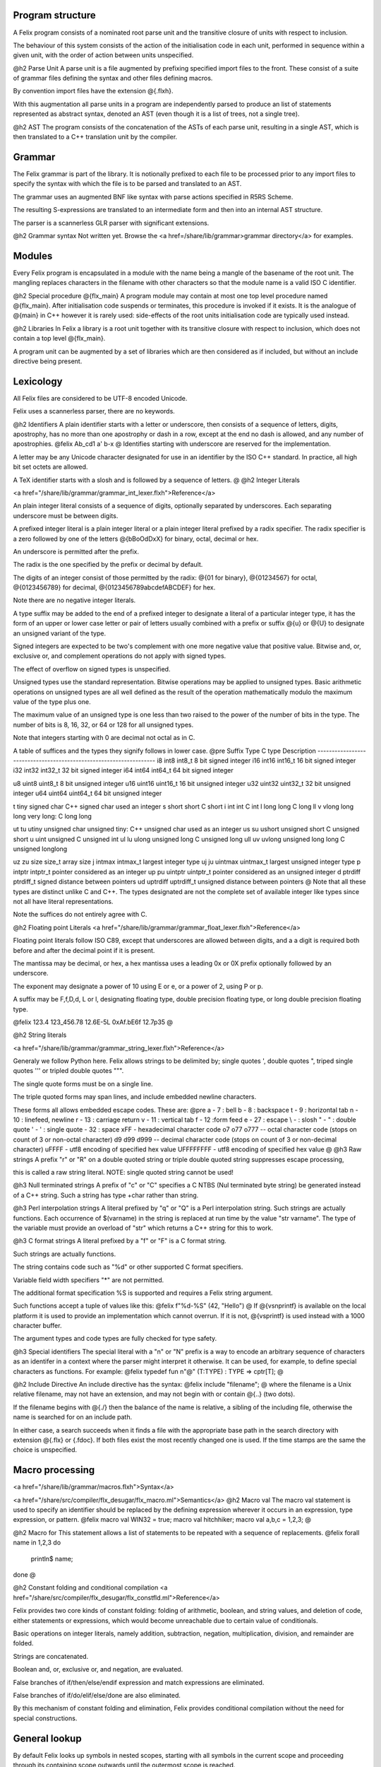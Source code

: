 Program structure
======

A Felix program consists of a nominated root parse unit and
the transitive closure of units with respect to inclusion.

The behaviour of this system consists of the action of the
initialisation code in each unit, performed in sequence
within a given unit, with the order of action between
units unspecified.

@h2 Parse Unit
A parse unit is a file augmented by prefixing specified import
files to the front. These consist of a suite of grammar files
defining the syntax and other files defining macros.

By convention import files have the extension @{.flxh}.

With this augmentation all parse units in a program
are independently parsed to produce an list of statements
represented as abstract syntax, denoted an AST (even
though it is a list of trees, not a single tree).

@h2 AST
The program consists of the concatenation of the ASTs
of each parse unit, resulting in a single AST, which
is then translated to a C++ translation unit by the
compiler.

Grammar
======

The Felix grammar is part of the library.
It is notionally prefixed to each file to be processed
prior to any import files to specify the syntax
with which the file is to be parsed and translated to
an AST.

The grammar uses an augmented BNF like syntax
with parse actions specified in R5RS Scheme.

The resulting S-expressions are translated to
an intermediate form and then into an internal
AST structure.

The parser is a scannerless GLR parser with significant
extensions.

@h2 Grammar syntax
Not written yet. Browse the 
<a href=/share/lib/grammar>grammar directory</a> 
for examples.

Modules
======

Every Felix program is encapsulated in a module with
the name being a mangle of the basename of the root unit.
The mangling replaces characters in the filename with
other characters so that the module name is a valid
ISO C identifier.

@h2 Special procedure @{flx_main}
A program module may contain at most one top level
procedure named @{flx_main}. After initialisation 
code suspends or terminates, this procedure is invoked
if it exists. It is the analogue of @{main} in C++
however it is rarely used: side-effects of the
root units initialisation code are typically used instead.

@h2 Libraries
In Felix a library is a root unit together with its
transitive closure with respect to inclusion,
which does not contain a top level @{flx_main}.

A program unit can be augmented by a set of libraries
which are then considered as if included, but without
an include directive being present.


Lexicology
======

All Felix files are considered to be UTF-8 encoded Unicode.

Felix uses a scannerless parser, there are no keywords.

@h2 Identifiers
A plain identifier starts with a letter or underscore,
then consists of a sequence of letters, digits, apostrophy, has no more
than one apostrophy or dash in a row, except at the end no dash is
allowed, and any number of apostrophies.
@felix
Ab_cd1  a' b-x
@
Identifies starting with underscore are reserved for the implementation.

A letter may be any Unicode character designated for use in an identifier
by the ISO C++ standard. In practice, all high bit set octets are allowed.

A TeX identifier starts with a slosh and is followed by a sequence
of letters. 
@
@h2 Integer Literals

<a href="/share/lib/grammar/grammar_int_lexer.flxh">Reference</a>

An plain integer literal consists of a sequence of digits,
optionally separated by underscores. Each separating
underscore must be between digits.

A prefixed integer literal is a plain integer literal
or a plain integer literal prefixed by a radix specifier.
The radix specifier is a zero followed by one of
the letters @{bBoOdDxX} for binary, octal, decimal or hex.

An underscore is permitted after the prefix.

The radix is the one specified by the prefix or decimal
by default.

The digits of an integer consist of those permitted
by the radix: @{01 for binary}, @{01234567}
for octal, @{0123456789} for decimal, @{0123456789abcdefABCDEF}
for hex.

Note there are no negative integer literals.

A type suffix may be added to the end of a prefixed
integer to designate a literal of a particular integer type,
it has the form of an upper or lower case letter or pair of
letters usually combined with a prefix or suffix @{u} or @{U}
to designate an unsigned variant of the type. 

Signed integers are expected to be two's complement with one
more negative value that positive value. Bitwise and,
or, exclusive or, and complement operations do not apply
with signed types.

The effect of overflow on signed types is unspecified.

Unsigned types use the standard representation. 
Bitwise operations may be applied to unsigned types.
Basic arithmetic operations on unsigned types are
all well defined as the result of the operation
mathematically modulo the maximum value of the type
plus one.

The maximum value of an unsigned type is one less than
two raised to the power of the number of bits in the type.
The number of bits is 8, 16, 32, or 64 or 128 for all unsigned types.

Note that integers starting with 0 are decimal not octal as in C.

A table
of suffices and the types they signify follows in lower case.
@pre
Suffix  Type      C type              Description
-------------------------------------------------------------------
i8      int8      int8_t              8 bit signed integer
i16     int16     int16_t             16 bit signed integer
i32     int32     int32_t             32 bit signed integer
i64     int64     int64_t             64 bit signed integer

u8      uint8     uint8_t             8 bit unsigned integer
u16     uint16    uint16_t            16 bit unsigned integer
u32     uint32    uint32_t            32 bit unsigned integer
u64     uint64    uint64_t            64 bit unsigned integer

t       tiny      signed char         C++ signed char used an integer
s       short     short               C short
i       int       int                 C int
l       long      long                C long
ll v    vlong     long long           very long: C long long


ut tu   utiny     unsigned char       unsigned tiny: C++ unsigned char used as an integer
us su   ushort    unsigned short      C unsigned short
u       uint      unsigned            C unsigned int
ul lu   ulong     unsigned long       C unsigned long
ull uv  uvlong    unsigned long long  C unsigned longlong

uz zu   size      size_t              array size
j       intmax    intmax_t            largest integer type
uj ju   uintmax   uintmax_t           largest unsigned integer type
p       intptr    intptr_t            pointer considered as an integer
up pu   uintptr   uintptr_t           pointer considered as an unsigned integer
d       ptrdiff   ptrdiff_t           signed distance between pointers 
ud      uptrdiff  uptrdiff_t          unsigned distance between pointers
@ 
Note that all these types are distinct unlike C and C++.
The types designated are not the complete set of available
integer like types since not all have literal representations.

Note the suffices do not entirely agree with C.

@h2 Floating point Literals
<a href="/share/lib/grammar/grammar_float_lexer.flxh">Reference</a>

Floating point literals follow ISO C89, except that underscores
are allowed between digits, and a a digit is required both before
and after the decimal point if it is present.

The mantissa may be decimal, or hex, a hex mantissa uses a
leading 0x or 0X prefix optionally followed by an underscore.

The exponent may designate a power of 10 using E or e,
or a power of 2, using P or p.

A suffix may be F,f,D,d, L or l, designating floating type,
double precision floating type, or long double precision floating 
type.

@felix
123.4
123_456.78
12.6E-5L
0xAf.bE6f
12.7p35
@

@h2 String literals

<a href="/share/lib/grammar/grammar_string_lexer.flxh">Reference</a>

Generaly we follow Python here.
Felix allows strings to be delimited by;
single quotes ',
double quotes ",
triped single quotes ''' or
tripled double quotes """.

The single quote forms must be on a single line.

The triple quoted forms may span lines, and include embedded newline
characters.

These forms all allows embedded escape codes.
These are:
@pre
\a  -  7 : bell
\b  -  8 : backspace
\t  -  9 : horizontal tab
\n  - 10 : linefeed, newline
\r  - 13 : carriage return
\v  - 11 : vertical tab
\f  - 12 :form feed
\e  - 27 : escape
\\  - \  : slosh
\"  - "  : double quote
\'  - '  : single quote
\   - 32 : space
\xFF - hexadecimal character code
\o7 \o77 \o777 -- octal character code (stops on count of 3 or non-octal character)
\d9 \d99 \d999 -- decimal character code (stops on count of 3 or non-decimal character)
\uFFFF - utf8 encoding of specified hex value
\UFFFFFFFF - utf8 encoding of specified hex value
@
@h3 Raw strings
A prefix "r" or "R" on a double quoted string
or triple double quoted string suppresses escape processing,

this is called a raw string literal.
NOTE: single quoted string cannot be used!

@h3 Null terminated strings
A prefix of "c" or "C" specifies a C NTBS (Nul terminated
byte string) be generated instead of a C++ string.
Such a string has type +char rather than string.

@h3 Perl interpolation strings
A literal prefixed by "q" or "Q" is a Perl interpolation
string. Such strings are actually functions.
Each occurrence of $(varname) in the string is replaced
at run time by the value "str varname". The type of the
variable must provide an overload of "str" which returns
a C++ string for this to work.

@h3 C format strings
A literal prefixed by a "f" or "F" is a C format string.

Such strings are actually functions.

The string contains code such as "%d" or other supported
C format specifiers. 

Variable field width specifiers "*" are not permitted. 

The additional format specification %S
is supported and requires a Felix string argument.

Such functions accept a tuple of values like this:
@felix
f"%d-%S" (42, "Hello")
@
If @{vsnprintf} is available on the local platform it is used
to provide an implementation which cannot overrun.
If it is not, @{vsprintf} is used instead with a 1000 character
buffer.

The argument types and code types are fully checked for type safety.

@h3 Special identifiers
The special literal with a "n" or "N" prefix is a way to encode
an arbitrary sequence of characters as an identifer in a context
where the parser might interpret it otherwise.
It can be used, for example, to define special characters as functions.
For example:
@felix
typedef fun n"@" (T:TYPE) : TYPE => cptr[T];
@

@h2 Include Directive
An include directive has the syntax:
@felix
include "filename";
@
where the filename is a Unix relative filename,
may not have an extension, and may not begin with or 
contain @{..} (two dots).

If the filename begins with @{./} then the balance of the name
is relative, a sibling of the including file, otherwise the name
is searched for on an include path. 

In either case, a search succeeds when it finds a file with
the appropriate base path in the search directory with
extension @{.flx} or {.fdoc}. If both files exist the
most recently changed one is used. If the time stamps are
the same the choice is unspecified.

Macro processing
======

<a href="/share/lib/grammar/macros.flxh">Syntax</a>

<a href="/share/src/compiler/flx_desugar/flx_macro.ml">Semantics</a>
@h2 Macro val
The macro val statement is used to specify an identifier should
be replaced by the defining expression wherever it occurs in an
expression, type expression, or pattern.
@felix
macro val WIN32 = true;
macro val hitchhiker;
macro val a,b,c = 1,2,3;
@

@h2 Macro for
This statement allows a list of statements to be repeated
with a sequence of replacements.
@felix
forall name in 1,2,3 do
  println$ name;
done
@

@h2 Constant folding and conditional compilation
<a href="/share/src/compiler/flx_desugar/flx_constfld.ml">Reference</a>

Felix provides two core kinds of constant folding:
folding of arithmetic, boolean, and string values, and 
deletion of code, either statements or expressions,
which would become unreachable due to certain
value of conditionals.

Basic operations on integer literals, namely 
addition, subtraction, negation, multiplication,
division, and remainder are folded.

Strings are concatenated.

Boolean and, or, exclusive or, and negation,
are evaluated.

False branches of if/then/else/endif expression
and match expressions are eliminated.

False branches of if/do/elif/else/done 
are also eliminated.

By this mechanism of constant folding and
elimination, Felix provides conditional
compilation without the need for special
constructions.


General lookup
======

By default Felix looks up symbols in nested scopes, 
starting with all symbols in the current scope
and proceeding through its containing scope outwards
until the outermost scope is reached.

Symbols are visible in the whole of a scope,
both before and after their introduction.

A symbol lookup may properly find either a single
non-function symbol, which is final, or a set 
of function symbols.

If the kind of symbol being sought is a function 
symbol, overload resolution is performed on 
the set of function signatures found in a scope.
If a best match is found, that is final.
If no match is found the search continues in 
the next outermost scope.

All other cases are in error.

Classes
======

<a href="/share/lib/grammar/namespaces.flxh">Syntax</a>

The top level Felix module can contain submodules 
which are specified by a non-polymorphic class
statement:
@felix
class classname { ... }
@
The effect is to produce a qualified name to be used
outside the class:
@felix
class classname { proc f () {} }
classname::f (); 
@
Classes may be nested.

A class may contain private definitions:
@felix
class X {
  private var a = 1;
}
// X::a will fail, since a is private to the class X
@
A private definition is visible within the scope
of the class but not outside it.

A class must be specified within a single file.

Classes are not extensible, a definition of a class
with the same name in the same scope is not permitted.

The body of a class forms a nested scope. Within
a class all symbols defined in the class are visible,
along with all those visible in the enclosing context.

The reserved name @{root} may be used as a prefix
for the top level module:
@felix
var x = 1;
class A { var x = root::x; }
@
Lookup control directives
======


@h2 Open directive
The simple @{open} directive may be used to make the symbols
defined in a class visible in the scope containing the @{open} directive.
@felix
class X { var x = 1; }
open X;
println$ x;
@

Names made visible by an open directive
live in a weak scope under the current scope.
Names in the weak scope may be hidden by definitions
in the current scope without error.
@felix
class X { var x = 1; }
open X;
var x = 2;
println$ x; // prints 2
@

The open directive is not transitive.
The names it makes visible are only visible
in the scope in which the open directive is written.

@h2 Inherit directive
The inherit directive allows all of the public symbols
of a class to be included in another scope as if they
were defined in that scope. This means such names
inherited into a class can be accessed by qualification
with the inheriting class name, and will be visible
if that class is opened. 

Inheriting is transtitive.

If a name is inherited it will clash with a local definition.
@felix
class A { var a = 1; }
class B { inherit A; }
println$ B::a;
@

@h2 Rename directive
This directive is can be used to inherit a single
symbol into a scope, possibly with a new name,
and also to add an alias for a name in the current
scope.

When applied to a function name all functions with
that name are renamed.

@felix
class A { 
  var a = 1; 
  proc f() {} 
  proc f(x:int) {} 
}

class B { 
  rename a = A::a;
  rename fun f = A::f;
}
@
The new name injected by a rename may be polymorphic:
@felix
class A { proc f[T] () {} }
class B { rename g[T] = A::f[T]; } 

@h2 Use directive
This is a short form of the rename directive:
@felix
class A { var a = 1; }
class B { use A::a; use b = A::a; }
@
It cannot be applied to functions. The first
form is equivalent to
@felix
use a = A::a;
@
Unlike the rename directive the new name cannot be polymorphic
and is limited to a simple identifier.

@h2 Export directives
The @{export} directives make the exported symbol a root
of the symbol graph. 

The functional export and forces it to be place in the
generated code as an @{extern "C"} symbol with the
given name:
@felix
export fun f of (int) as "myf";
export cfun f of (int) as "myf";
export proc f of (int) as "myf";
export cproc f of (int) as "myf";
@
Functions are exported by generating a wrapper around
the Felix function. If the function is exported as @{fun}
or @{proc} the C function generated requires a pointer
to the thread frame as the first argument,
if the @{cfun} or @{cproc} forms are used, the wrapper
will not require the thread frame. 

In the latter case, the Felix function must not
require the thread frame.

A type may also be exported:
@felix
export type ( mystruct ) as "MyStruct";
@
This causes a C typedef to be emitted making 
the name @{MyStruct} an alias to the Felix type.
This is useful because Felix types can have unpredictable
mangled names.

The word @[export} optionally followed by a string
may also be used as a prefix for any Felix function,
generator, or procedure definition. If the string
is omitted is taken as the symbol name. The effect
is the same as if an export statement has been written.


Variable Definitions
======

<a href="/share/lib/grammar/variables.flxh">Syntax</a>

A definition is a statement which defines a name, but does
no cause any observable behavior, or, a class statement, or, 
a var or val statement. The latter two exceptions define a name
but may also have associated behaviour.

@h2 The @{var} statement
The @{var} statement is used to introduce a variable name
and potential executable behaviour. It has one of three 
basic forms:
@felix
var x : int = 1;
var y : int;
var z = 1;
@
The first form specifies the type and an initialising
expression which must be of the specified type.

The second form specifies a variable of the given type
without an explicit initialiser, however the variable
will be initialised anyhow with the default contructor
for the underlying C++ type, although that constructor
may be trivial.

The third form does not specify the type, it will be deduced
from the initialiser.

If the initialiser has observable behaviour it will be observed
if at all, when control passes through the variable statement.

If the variable introduced by the @{var} statement is not used,
the variable and its initaliser will be elided and any observable
behaviour will be lost.

To be used means to have its address taken in a used expression,
to occur in a used expression. A used expression is one which
initialises a used variable, or, is an argument to function
or generator in a used expression, or an argument to a procedure
through which control passes. 

In other words, the variable is used if the behaviour of
the program appears to depend on its value or its address.

The library procedure @{C_hack::ignore} ensures the compiler
believes a variable is used:
@felix
var x = expr;
C_hack::ignore x;
@
so that any side effects of @{expr} will be seen.
In general the argument to any primitive function, generator
or procedure will be considered used if its containing 
entity is also considered used. In general this means there
is a possible execution path from a root procedure of the
program.

A variable may have its address taken:
@felix
var x = 1;
var px = &x;
@
it may be assigned a new value directly or indirectly:
@felix
x = 2;
px <- 3;
*px = 4;
@

A variable is said to name an object, not a value.
This basically means it is associated with the address of a typed
storage location.

@h3 Multiple variables
Multipls variables can be defined at once:
@felix
var m = 1,2;
var a,b = 1,2;
var c,d = m;
@
With this syntax, no type annotation may be given.

@h2 The @{val} statement.
A @{val} statement defines a name for an expression.
@felix
val x : int = 1;
val z = 1;
@
The value associated with a @{val} symbol may be computed
at any time between its definition and its use, and may
differ between uses, if the initialising expression depends
on variable state, such as a variable or call to a generator.

It is not an error to create such a dependence since either
the value may, in fact, not change, or the change may
not be significant.

Nevertheless the user must be warned to take care
with the indeterminate evaluation time and use
a @{var} when there is any doubt.

Since a @{val} simply names an expression, it is associated
with a value not an object and cannot be addressed
or assigned to. However this does NOT mean its value cannot
change:
@felix
for var i in 0 upto 9 do
  val x = i;
  println$ x;
done
@
In this example, x isn't mutable but it does take on
all the values 0 to 9 in succession. This is just a 
most obvious case: a less obvious one:
@felix
var i = 0;
val x = i;
println$ x;
++i;
println$ x;
@
which is clearly just an expansion of the the first two
iteration of the previously given for loop. However in
this case there is no assurance @{x} will change after @{i}
is incremented because the compiler is free to replace
any @{val} definition with a @{var} definition.

@h3 Multiple values
Multipls values can be defined at once:
@felix
val m = 1,2;
val a,b = 1,2;
val c,d = m;
@
With this syntax, no type annotation may be given.



Functions
======

<a href="/share/lib/grammar/functions.flxh">Syntax</a>

A felix function definition takes one of three basic forms:
@felix
fun f (x:int) = { var y = x + x; return y + 1; }
fun g (x:int) => x + x + 1;
fun h : int -> int = | ?x => x + x + 1;
@
The first form is the most general, the body 
of the function contains executable statements
and the result is returned by a return statement.

The second form is equivalent to a function in the first
form whose body returns the RHS expression.

The third form specifies the function type then the
body of a pattern match. It is equivalent to
@felix
fun h (a:int) = { return match a with | ?x => x + x + 1 endmatch; }
@
The first two forms also allow the return type to be
specified:
@felix
fun f (x:int) : int = { var y = x + x; return y + 1; }
fun g (x:int) :int => x + x + 1;
@

Functions may not have side effects.

All these function have a type:
@felix
D -> C
@
where D is the domain and C is the codomain: both would
be @[int} in the examples.

A function can be applied by the normal forward
notation using juxtaposition or what is whimsically
known as operator whitespace, or in reverse notation
using operator dot:
@felix
f x
x.f
@
Such applications are equivalent.  Both operators are left
associative. Operator dot binds more
tightly than whitespace so that
@felix
f x.g    // means
f (g x)
@

A special notation is used for application to the unit tuple:
@felix
#zero // means
zero ()
@
The intention is intended to suggest a constant since a pure
function with unit argument must always return the
same value. 

This hash operator binds more tightly than operator dot so
@felix
#a.b // means
(#a).b
@


@h2 Pre- and post-conditions
A function using one of the first two forms
may have pre-conditions, post-conditions, or both:
@felix
fun f1 (x:int when x > 0) => x + x + 1;
fun f2 (x:int) expect result > 1 => x + x + 1;
fun f3 (x:int when x > 0) expect result > 1 => x + x + 1;
@
Pre- and pos-conditions are usually treated as boolean assertions
which are checked at run time. The compiler may occasionally be able
to prove a pre- or post-condition must hold and elide it.

The special identifier @{result} is used to indicate the return
value of the function.

@h2 Higher order functions
A function may be written like
@felix
fun hof (x:int) (y:int) : int = { return x + y; }
fun hof (x:int) (y:int) => x + y;
@
These are called higher order functions of arity 2.
They have the type
@felix
int -> int -> int   // or equivalently
int -> (int -> int) //since -> is right associative.
@
They are equivalent to
@felix
fun hof (x:int) : int -> int = 
{
  fun inner (y:int) : int => x + y;
  return inner;
}
@
that is, a function which returns another function.

Such a function can be applied like
@felix
hof 1 2 // or equivalently
(hof 1) 2
@
since whitespace application is left associative.

@h2 Procedures
A function which returns control but no value is called a procedure.
Procedures may have side effects.
@felix
fun show (x:int) : 0 = { println x; }
proc show (x:int) { println x; }
proc show (x:int) => println x;
@
The second form is a more convenient notation.
The type 0 is also called @{void} and denotes
a type with no values.

A procedure may return with a simple return statement:
@felix
proc show (x:int) { println x; return; }
@
however one is assumed at the end of the procedure
body .

Procedures can also have pre- and post-conditions.

A procedure may be called like an application,
however it must be a whole statement since
expressions of type void may not occur interior
to an expression.
@felix
show 1;
1.show;
@
If a procedure accepts the unit argument, it may be elided:
@felix
proc f () =>  show 1;
f; // equivalent to
f ();
@

@h2 Generators
TBD

Types
======

<a href="/share/lib/grammar/type_decls.flxh">Syntax</a>

@h2 Tuples
Tuple types are well known: a tuple is just a Cartesian Product
with components identified by position, starting at 0. 
The n-ary type combinator is infix @{*} and the n-ary value
constructor is infix @{,}:
@felix
val tup : int * string * double = 1, "Hello", 4.2;
@
The 0-ary tuple type is denoted @{1} or @{unit}
with sole value @{()}:
@felix
val u : unit = ();
@
There 1-array tuple of type @{T} component value @{v} is identified
with the type @{T} and has value @{v}.

The individual components of a tuple may be accessed by a projection
function. Felix uses an integer literal to denote this function.
@felix
var x = 1,"Hello";
assert 0 x == 1; assert x.0 == 1;
assert 1 x == "Hello"; assert x.1 == "Hello";
@

[There should be a way to name this function without application to
a tuple!]

A pointer to a tuple is also in itself a tuple, namely the
tuple of pointers to the individual components. This means
if a tuple is addressable, so are the components.
@felix
var x = 1, "Hello";
val px = &x;
val pi = px.0; pi <-42;
val ps = px.1; ps <-"World";
assert x.0 == 42;
assert x.1 == "World";
@

In particular note:
@felix
var x = 1, "Hello";
&x.0 <- 42;
@

because the precedences make the grouping @{(&x).0}.

You cannot take the address of a tuple component because
a projection of a value is a value.

Assignment to components of tuples stored in variables is supported
but only to one level, for general access you must take a pointer
and use the store-at-addres operator @{<-}.

@h2 Records
A record is similar to a tuple except the components are 
named and considered unordered.


@h2 Structs
TBD
@h2 Sums
TBD
@h3 union
TBD
@h2 enum
TBD
@h2 variant
TBD
@h2 Array
TBD
@h2 typedef
TBD
@h3 typedef fun
TBD
@h2 typematch
TBD
@h2 type sets
TBD

@h2 Abstract types
TBD

Expressions
======

<a href="/share/lib/grammar/expressions.flxh">Syntax</a>
TBD

Executable statements
======

@h2 Assignment
<a href="/share/lib/grammar/assignment.flxh">Syntax</a>

@h2 The @{goto} statement and label prefix
Felix statements may be prefixed by a label
to which control may be transfered by a @{goto}
statement:
@felix
alabel:>
  dosomething;
  goto alabel;
@
The label must be visible from the goto statement.

There are two kinds of gotos. A local goto is a jump
to a label in the same scope as the goto statement.

A non-local goto is a jump to any other visible label.

Non-local transfers of control may cross procedure
boundaries. They may not cross function or generator 
boundaries.

The procedure or function containing the label 
must be active at the time of the control transfer.

A non-local goto may be wrapped in a procedure closure
and passed to a procedure from which the goto target
is not visible.

@felix
proc doit (err: 1 -> 0) { e; }

proc outer () {
  proc handler () { goto error; }
  doit (handler);
  return;

  error:> println$ error;
}
@
This is a valid way to handle errors.
the code is correct because @{outer} is active
at the time that @{handler} performs the
control transfer.
@h3 halt
Stops the program with a diagnostic.
@felix
halt "Program complete";
@

@h3 try/catch/entry
The try/catch construction may only be user to wrap
calls to C++ primitives, so as to catch exceptions.
@felix
proc mythrow 1 = "throw 0;";
try
   mythrow;
catch (x:int) =>
   println$ "Caughht integer " + x.str;
endtry
@

@h3 goto-indirect/label_address
The @{label-address} operator captures the address
of code at a nominated label. 

The address has type @{LABEL} and can be stored in a variable.

Provided the activation record of the procedure containing
the label remains live, a subsequent @{goto-indirect) can
be used to jump to that location.

@felix
proc demo (selector:int) {
  var pos : LABEL = 
    if selector == 1 
    then label_address lab1
    else label_address lab2
    endif
  ;
  goto-indirect selector;
lab1:>
  println$ "Lab1"; return;
lab2:>
  println$ "Lab2"; return;
}
@

@h3 Exchange of control
TBD
@h2 match/endmatch
TBD
@h2 if/goto
The conditional goto is an abbreviation for 
the more verbose conditional:
@felix
if c goto lab; // equivalent to
if c do goto lab; done
@

@h3 if/return
The conditional return is an abbreviation for
the more verbose conditional:
@felix
if c return; // equivalent to
if c do return; done
@

@h3 if/call
The conditional call is an abbreviation for
the more verbose conditional:
@felix
if c call f x; // equivalent to
if c do call f x; done
@


@h2 if/do/elif/else/done
The procedural conditional branch is used to select
a control path based on a boolean expression.

The @{else} and @{elif} clauses are optional.
@felix
if c1 do 
  stmt1;
  stmt2;
elif c2 do
  stmt3;
  stmt4;
else
  stmt5;
  stmt6;
done
@

The @{elif} clause saves writing a nested conditional.
The above is equivalent to:
@felix
if c1 do 
  stmt1;
  stmt2;
else 
  if c2 do
    stmt3;
    stmt4;
  else
    stmt5;
    stmt6;
  done
done
@
One or more statements may be givn in the selected control path.

A simple conditional is an abbreviation for a statement match:
@felix
if c do stmt1; stmt2; else stmt3; stmt4; done
// is equivalent to
match c with
| true => stmt1; stmt2; 
| false => stmt3; stmt4;
endmatch;
@

@h2 call
The @{call} statement is used to invoke a procedure.
@felix
proc p(x:int) { println$ x; }
call p 1;
@
The word @{call} may be elided in a simple call:
@felix
p 1;
@
If the argument is of unit type; that is, it is the
empty tuple, then the tuple may also be elided in
a simple call:
@felix
proc f() { println$ "Hi"; }
call f (); // is equivalent to
f(); // is equivalent to
f;
@

@h2 procedure return
The procedural return is used to return control
from a procedure to its caller.

A return is not required at the end of a procedure
where control would otherwise appear to drop through,
a return is assumed:
@felix
proc f() { println$ 1; }
// equivalent to
proc f() { println$ 1; return; }
@

@h3 return from
The return from statement allows control to be
returned from an enclosing procedure, provided that
procedure is active.
@felix
proc outer () {
  proc inner () {
     println$ "Inner";
     return from outer;
  }
  inner;
  println$ "Never executed";
}
@

@h3 jump 
The procedural jump is an abbreviation for 
the more verbose sequence:
@felix
jump procedure arg; // is equivalent to
call procedure arg;
return;
@

@h2 function return
The functional return statement returns a value from
a function.
@felix
fun f () : int = {
  return 1;
}
@
Control may not fall through the end of a function.

@h3 yield
The yield statement returns a value from a generator
whilst retaining the current location so that execution
may be resumed at the point after the yield.

For this to work a closure of the generator must be stored
in a variable which is subsequently applied.
@felix
gen counter () = { 
  var x = 0;
next_integer:>
  yield x;
  ++x;
  goto next_integer;
}

var counter1 = counter;
var zero = counter1 ();
var one = counter1 ();
println$ zero, one;
@


@h2 spawn_fthread
<a href="/share/lib/std/control/fibres.flx">Reference</a>

The @{spawn_fthread} library function invokes the corresponding
service call to schedule the initial continuation of a procedure 
taking a unit argument as an fthread (fibre). 

The spawned fthread begins executing immediately.
If coutrol returns before yielding by a synchronous
channel operation, the action is equivalent to calling
the procedure.

Otherwise the spawned fthread is suspended when the first
write, or the first unmatched read operation occurs.


@h3 read/write/broadcast schannel
<a href="/share/lib/std/control/schannels.flx">Reference</a>

@h2 spawn_pthread
<a href="/share/lib/std/control/pthread.flx">Reference</a>

@h3 read/write pchannel
<a href="/share/lib/std/control/pchannels.flx">Reference</a>

@h3 exchange

loops
======

<a href="/share/lib/grammar/loops.flxh">Reference</a>

Felix has some low level and high level loop constructions.

The low level for, while, and repeat loops are equivalent
to loops implemented with gotos.

The bodies of do loops do not constitute a scope,
therefore any symbol defined in such a body is also visible
in the surrounding code.

Low level loops may be labelled with a loop label
which is used to allow break, continue, and redo
statements to exit from any containing loop.

@felix
outer:for var i in 0 upto 9 do
   inner: for var j in 0 upto 9 do
     println$ i,j;
     if i == j do break inner; done
     if i * j > 60 do break outer; done
   done
done
@

@h2 redo
The redo statement causes control to jump to the start
of the specified loop without incrementing the control variable.

@h2 break
The break statement causes control to jump past the end of
the specified loop, terminating iteration.

@h2 continue
The continue statement causes the control variable to
be incremented and tests and the next iteration commenced
or the loop terminated.

@h2 for/in/upto/downto/do/done
A basic loop with an inclusive range.
@felix
// up
for var ti:int in 0 upto 9 do println$ ti; done
for var i in 0 upto 9 do println$ i; done
for i in  0 upto 9 do println$ i; done

// down
for var tj:int in 9 downto 0 do println$ j; done
for var j in 9 downto 0 do println$ j; done
for j in  0 upto 9 do println$ j; done
@
The start and end expressions must be of the same type.

If the control variable is defined in the loop with a type
annotation, that type must agree with the control variable.

The type must support comparison with the equality operator @{==}
the less than or equals operator @{<=} and increment with 
the pre increment procedure @{++}.

For loops over unsigned types cannot handle the empty case.
For loops over signed types cannot span the whole range of the type.

The loop logic takes care to ensure the control variable is not
incremented (resp. decremented) past the end (resp.start) value.

@h2 while/do/done
The while loop executes the body repeatedly whilst the control
condition is true at the start of the loop body.
@felix
var i = 0;
while i < 10 do println$ i; ++i; done
@

@h2 until loop
The until loop executes the loop body repeatedly
until the control condition is false at the start of the loop,
it is equivalent o a while loop with a negated condition.
@felix
var i = 0;
until i == 9 do println$ i; ++i; done
@

@h2 for/match/done
TBD
@h2 loop
TBD
@h2 Assertions
<a href="/share/lib/grammar/assertions.flxh">Reference</a>
@h2 assert
Ad hoc assertion throws an assertion exception if its argument
is false. 
@felix
assert x > 0;
@

@h3 axiom
An axiom is a relationship between functions, typically
polymorphic, which is required to hold.
@felix
axiom squares (x:double) => x * x >= 0;
class addition[T]
{
  virtual add : T * T -> T;
  virtual == : T * T -> bool;

  axiom assoc (x:T, y:T, z:T) : 
    add (add (x,y),z) == add (x, add (y,z))
  ;
}
@
In a class, an axiom is a specification constraining
implementations of virtual function in instances.

Axioms are restricted to first order logic, that is, they
may be polymorphic, but the universal quantification implied
is always at the head.

Existential quantification can be provided in a constructive
logic by actually constructing the requisite variable.

Second order logic, with quantifiers internal to the 
logic term, are not supported.

@h3 lemma
A lemma is similar to an axiom, except that is it
easily derivable from axioms; in particular,
a reasonable automatic theorem prover should
be able to derived it.

@h3 theorem
A theorem is similar to a lemma, except that it is 
too hard to expect an automatic theorem prover
to be able to derive it without hints or assistance.

There is currently no standard way to prove such hints.

@h3 reduce
A reduce statement specifies a term reduction and is logically
equivalent to an axiom, lemma, or theorem, however it acts
as an instruction to the compiler to attempt to actually 
apply the axiom.

The compiler may apply the axiom, but it may miss opportunities
for application.

The set of reductions must be coherent and terminal, 
that is, after a finite number of reductions the final
term must be unique and irreducible. 

Application of reduction is extremely expensive and they
should be used lightly.
@felix
reduce revrev[T] (x: list[T]) : rev (rev x) => x;
@


@h3 invariant
An invariant is an assertion which must hold on the state variables
of an object, at the point after construction of the state
is completed by the constructor function and just before the
record of method closures is returned, and, at the start and
end of every method invocation.

The invariant need not hold during execution of a method.

Felix inserts the a check on the invariant into the constructor function
and into the post conditions of every procedure or generator
method.

@felix
object f(var x:int, var y:int) =
{
   invariant y >= 0;
   method proc set_y (newy: int) => y = newy;
}
@

@h2 code
The code statement inserts C++ code literally into the current
Felix code.

The code must be one or more C++ statements.

@felix
code 'cout << "hello";';
@ 

@h3 noreturn code
Similar to code, however noreturn code never returns.
@felix
noreturn code "throw 1;";
@

@h2 Service call
The service call statement calls the Felix system kernel
to perform a specified operation.

It is equivalent to an OS kernel call.

The available operations include:
@felix
  union svc_req_t =
  /*0*/ | svc_yield
  /*1*/ | svc_get_fthread         of &fthread    // CHANGED LAYOUT
  /*2*/ | svc_read                of address
  /*3*/ | svc_general             of &address    // CHANGED LAYOUT
  /*4*/ | svc_reserved1
  /*5*/ | svc_spawn_pthread       of fthread
  /*6*/ | svc_spawn_detached      of fthread
  /*7*/ | svc_sread               of _schannel * &gcaddress
  /*8*/ | svc_swrite              of _schannel * &gcaddress
  /*9*/ | svc_kill                of fthread
  /*10*/ | svc_reserved2
  /*11*/ | svc_multi_swrite       of _schannel * &gcaddress 
  /*12*/ | svc_schedule_detached  of fthread
  ;
@

These operations are typically related to coroutine or thread scheduling.
However @{svc_general} is an unspecified operation, which is typically
used to invoke the asynchronous I/O subsystem.

Service calls can only be issued from flat code, that is,
from procedures, since they call the system by returning
control, the system must reside exactly one return address
up the machine stack at the point a service call is executed.

@h2 with/do/done
The with/do/done statement is use to define temporary variables
which are accessible only in the do/done body of the statement.

It is the statement equivalent of the let expression.
@felix
var x = 1;
with var x = 2; do println$ x; done
assert x == 1;
@

@h2 do/done
The do/done statement has no semantics and merely acts as a
way to make a sequence of statements appear as a single
statement to the parser.

Jumps into do/done groups are therefore allowed, and
any labels defined in a do/done group are visible in
the enclosing context.

Any variables, functions, or other symbols defined in a do/done
group are visible in the enclosing context.
@felix
do something; done
@

@h2 begin/end
The begin/end statement creates an anonymous procedure
and then calls it. It therefore appears as a single statement
to the parser, but it simulates a block as would be used in C.
It is exactly equivalent to a brace enclosed procedure called
by a terminating semi-colon.
@felix
begin
  var x = 1;
end
// equivalent to
{
  var x = 1;
};
@


C bindings
======

Felix is specifically designed to provide almost seamless integration
with C and C++.

In particular, Felix and C++ can share types and functions,
typically without executable glue.

However Felix has a stronger and stricter type system than C++
and a much better syntax, so binding specifications which lift
C++ entities into Felix typically require some static glue.

@h2 Type bindings
In general, Felix requires all primitive types to be first class,
that is, they must be default initialisable, copy constructible,
assignable, and destructible. Assignment to a default initialised
variable must have the same semantics as copy construction.

It is recommended C++ objects provide move constructors as
Felix generated code uses pass by value extensively.

The Felix type system does not support C++ references in general,
you should use pointers instead. 

However, there is a special lvalue annotation for C++ functions
returning lvalues that allows them to appear on the LHS of
an assignment. Only primitives can be marked lvalue.

The Felix type system does not support either const or volatile.
This has no impact when passing arguments to C++ functions.
However it may be necessary to cast a pointer returned from
a primitive function in order for the generated code to type check.



@h2 Expression bindings
TBD
@h2 Function bindings
TBD
@h2 Floating insertions
TBD
@h2 Package requirements
TBD

Domain Specific Sublanguages
======

@h2 Regexps
<a href="/share/lib/grammar/regexps.flxh">Syntax</a>

<a href="/share/lib/std/strings/regdef.flx">Combinators</a>

<a href="/share/lib/std/strings/re2.flx">Google Re2 Binding</a>

@h2 Pipelines
@h3 Synchronouse pipelines
<a href="/share/lib/std/control/spipe.flx">Library</a>
@h3 Asynchronouse pipelines
<a href="/share/lib/std/control/ppipe.flx">Library</a>

@h3 Json
TBD
@h3 Sqlite3
TBD



